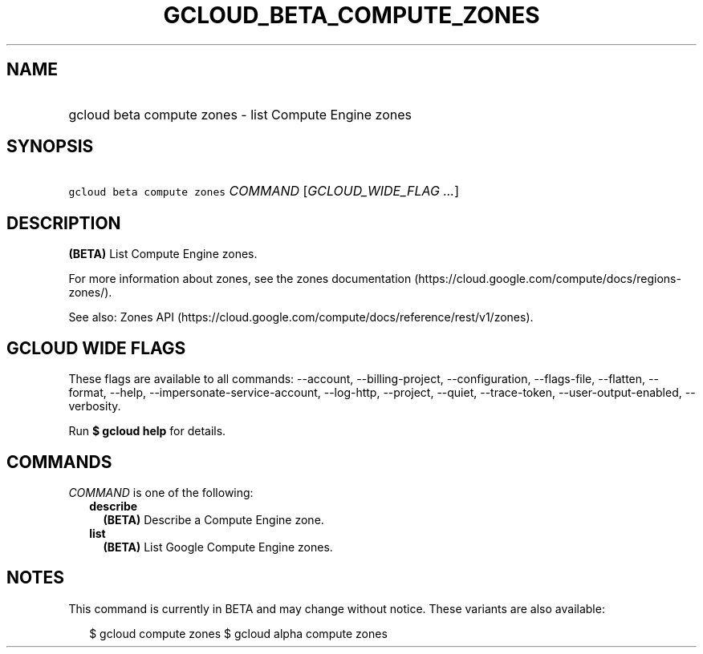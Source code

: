 
.TH "GCLOUD_BETA_COMPUTE_ZONES" 1



.SH "NAME"
.HP
gcloud beta compute zones \- list Compute Engine zones



.SH "SYNOPSIS"
.HP
\f5gcloud beta compute zones\fR \fICOMMAND\fR [\fIGCLOUD_WIDE_FLAG\ ...\fR]



.SH "DESCRIPTION"

\fB(BETA)\fR List Compute Engine zones.

For more information about zones, see the zones documentation
(https://cloud.google.com/compute/docs/regions\-zones/).

See also: Zones API
(https://cloud.google.com/compute/docs/reference/rest/v1/zones).



.SH "GCLOUD WIDE FLAGS"

These flags are available to all commands: \-\-account, \-\-billing\-project,
\-\-configuration, \-\-flags\-file, \-\-flatten, \-\-format, \-\-help,
\-\-impersonate\-service\-account, \-\-log\-http, \-\-project, \-\-quiet,
\-\-trace\-token, \-\-user\-output\-enabled, \-\-verbosity.

Run \fB$ gcloud help\fR for details.



.SH "COMMANDS"

\f5\fICOMMAND\fR\fR is one of the following:

.RS 2m
.TP 2m
\fBdescribe\fR
\fB(BETA)\fR Describe a Compute Engine zone.

.TP 2m
\fBlist\fR
\fB(BETA)\fR List Google Compute Engine zones.


.RE
.sp

.SH "NOTES"

This command is currently in BETA and may change without notice. These variants
are also available:

.RS 2m
$ gcloud compute zones
$ gcloud alpha compute zones
.RE

